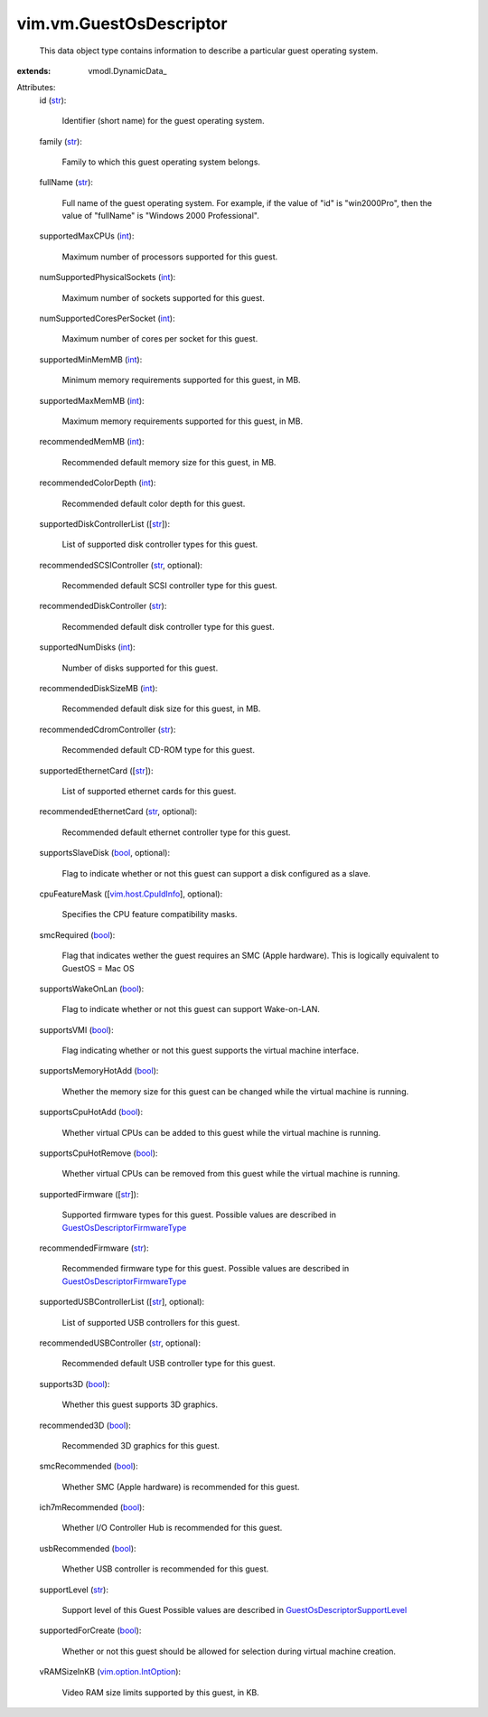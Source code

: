 
vim.vm.GuestOsDescriptor
========================
  This data object type contains information to describe a particular guest operating system.
:extends: vmodl.DynamicData_

Attributes:
    id (`str <https://docs.python.org/2/library/stdtypes.html>`_):

       Identifier (short name) for the guest operating system.
    family (`str <https://docs.python.org/2/library/stdtypes.html>`_):

       Family to which this guest operating system belongs.
    fullName (`str <https://docs.python.org/2/library/stdtypes.html>`_):

       Full name of the guest operating system. For example, if the value of "id" is "win2000Pro", then the value of "fullName" is "Windows 2000 Professional".
    supportedMaxCPUs (`int <https://docs.python.org/2/library/stdtypes.html>`_):

       Maximum number of processors supported for this guest.
    numSupportedPhysicalSockets (`int <https://docs.python.org/2/library/stdtypes.html>`_):

       Maximum number of sockets supported for this guest.
    numSupportedCoresPerSocket (`int <https://docs.python.org/2/library/stdtypes.html>`_):

       Maximum number of cores per socket for this guest.
    supportedMinMemMB (`int <https://docs.python.org/2/library/stdtypes.html>`_):

       Minimum memory requirements supported for this guest, in MB.
    supportedMaxMemMB (`int <https://docs.python.org/2/library/stdtypes.html>`_):

       Maximum memory requirements supported for this guest, in MB.
    recommendedMemMB (`int <https://docs.python.org/2/library/stdtypes.html>`_):

       Recommended default memory size for this guest, in MB.
    recommendedColorDepth (`int <https://docs.python.org/2/library/stdtypes.html>`_):

       Recommended default color depth for this guest.
    supportedDiskControllerList ([`str <https://docs.python.org/2/library/stdtypes.html>`_]):

       List of supported disk controller types for this guest.
    recommendedSCSIController (`str <https://docs.python.org/2/library/stdtypes.html>`_, optional):

       Recommended default SCSI controller type for this guest.
    recommendedDiskController (`str <https://docs.python.org/2/library/stdtypes.html>`_):

       Recommended default disk controller type for this guest.
    supportedNumDisks (`int <https://docs.python.org/2/library/stdtypes.html>`_):

       Number of disks supported for this guest.
    recommendedDiskSizeMB (`int <https://docs.python.org/2/library/stdtypes.html>`_):

       Recommended default disk size for this guest, in MB.
    recommendedCdromController (`str <https://docs.python.org/2/library/stdtypes.html>`_):

       Recommended default CD-ROM type for this guest.
    supportedEthernetCard ([`str <https://docs.python.org/2/library/stdtypes.html>`_]):

       List of supported ethernet cards for this guest.
    recommendedEthernetCard (`str <https://docs.python.org/2/library/stdtypes.html>`_, optional):

       Recommended default ethernet controller type for this guest.
    supportsSlaveDisk (`bool <https://docs.python.org/2/library/stdtypes.html>`_, optional):

       Flag to indicate whether or not this guest can support a disk configured as a slave.
    cpuFeatureMask ([`vim.host.CpuIdInfo <vim/host/CpuIdInfo.rst>`_], optional):

       Specifies the CPU feature compatibility masks.
    smcRequired (`bool <https://docs.python.org/2/library/stdtypes.html>`_):

       Flag that indicates wether the guest requires an SMC (Apple hardware). This is logically equivalent to GuestOS = Mac OS
    supportsWakeOnLan (`bool <https://docs.python.org/2/library/stdtypes.html>`_):

       Flag to indicate whether or not this guest can support Wake-on-LAN.
    supportsVMI (`bool <https://docs.python.org/2/library/stdtypes.html>`_):

       Flag indicating whether or not this guest supports the virtual machine interface.
    supportsMemoryHotAdd (`bool <https://docs.python.org/2/library/stdtypes.html>`_):

       Whether the memory size for this guest can be changed while the virtual machine is running.
    supportsCpuHotAdd (`bool <https://docs.python.org/2/library/stdtypes.html>`_):

       Whether virtual CPUs can be added to this guest while the virtual machine is running.
    supportsCpuHotRemove (`bool <https://docs.python.org/2/library/stdtypes.html>`_):

       Whether virtual CPUs can be removed from this guest while the virtual machine is running.
    supportedFirmware ([`str <https://docs.python.org/2/library/stdtypes.html>`_]):

       Supported firmware types for this guest. Possible values are described in `GuestOsDescriptorFirmwareType <vim/vm/GuestOsDescriptor/FirmwareType.rst>`_ 
    recommendedFirmware (`str <https://docs.python.org/2/library/stdtypes.html>`_):

       Recommended firmware type for this guest. Possible values are described in `GuestOsDescriptorFirmwareType <vim/vm/GuestOsDescriptor/FirmwareType.rst>`_ 
    supportedUSBControllerList ([`str <https://docs.python.org/2/library/stdtypes.html>`_], optional):

       List of supported USB controllers for this guest.
    recommendedUSBController (`str <https://docs.python.org/2/library/stdtypes.html>`_, optional):

       Recommended default USB controller type for this guest.
    supports3D (`bool <https://docs.python.org/2/library/stdtypes.html>`_):

       Whether this guest supports 3D graphics.
    recommended3D (`bool <https://docs.python.org/2/library/stdtypes.html>`_):

       Recommended 3D graphics for this guest.
    smcRecommended (`bool <https://docs.python.org/2/library/stdtypes.html>`_):

       Whether SMC (Apple hardware) is recommended for this guest.
    ich7mRecommended (`bool <https://docs.python.org/2/library/stdtypes.html>`_):

       Whether I/O Controller Hub is recommended for this guest.
    usbRecommended (`bool <https://docs.python.org/2/library/stdtypes.html>`_):

       Whether USB controller is recommended for this guest.
    supportLevel (`str <https://docs.python.org/2/library/stdtypes.html>`_):

       Support level of this Guest Possible values are described in `GuestOsDescriptorSupportLevel <vim/vm/GuestOsDescriptor/SupportLevel.rst>`_ 
    supportedForCreate (`bool <https://docs.python.org/2/library/stdtypes.html>`_):

       Whether or not this guest should be allowed for selection during virtual machine creation.
    vRAMSizeInKB (`vim.option.IntOption <vim/option/IntOption.rst>`_):

       Video RAM size limits supported by this guest, in KB.
